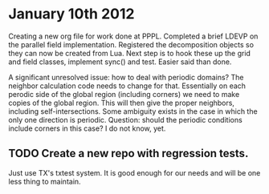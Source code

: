 # -*- org -*-

* January 10th 2012

  Creating a new org file for work done at PPPL. Completed a brief
  LDEVP on the parallel field implementation. Registered the
  decomposition objects so they can now be created from Lua. Next step
  is to hook these up the grid and field classes, implement sync() and
  test. Easier said than done.

  A significant unresolved issue: how to deal with periodic domains?
  The neighbor calculation code needs to change for that. Essentially
  on each perodic side of the global region (including corners) we
  need to make copies of the global region. This will then give the
  proper neighbors, including self-intersections. Some ambiguity
  exists in the case in which the only one direction is
  periodic. Question: should the periodic conditions include corners
  in this case? I do not know, yet.

** TODO Create a new repo with regression tests.

   Just use TX's txtest system. It is good enough for our needs and
   will be one less thing to maintain.
  
  
